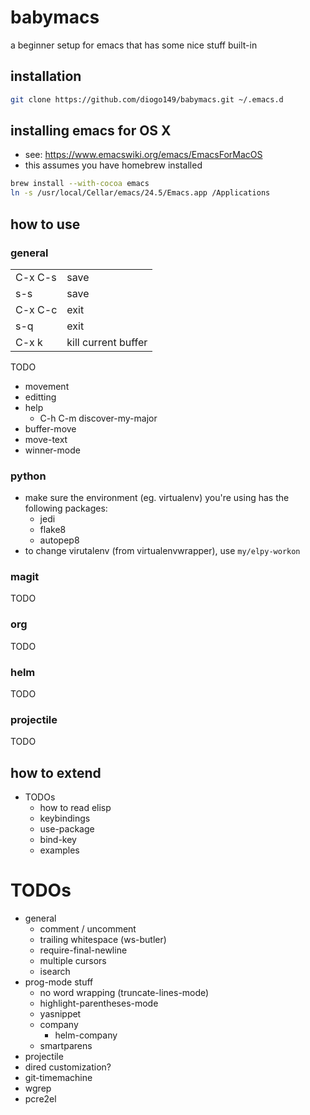 * babymacs
a beginner setup for emacs that has some nice stuff built-in
** installation
#+BEGIN_SRC sh
git clone https://github.com/diogo149/babymacs.git ~/.emacs.d
#+END_SRC
** installing emacs for OS X
- see: https://www.emacswiki.org/emacs/EmacsForMacOS
- this assumes you have homebrew installed
#+BEGIN_SRC sh
brew install --with-cocoa emacs
ln -s /usr/local/Cellar/emacs/24.5/Emacs.app /Applications
#+END_SRC
** how to use
*** general
| C-x C-s | save                |
| s-s     | save                |
| C-x C-c | exit                |
| s-q     | exit                |
| C-x k   | kill current buffer |
TODO
- movement
- editting
- help
  - C-h C-m discover-my-major
- buffer-move
- move-text
- winner-mode
*** python
- make sure the environment (eg. virtualenv) you're using has the following packages:
  - jedi
  - flake8
  - autopep8
- to change virutalenv (from virtualenvwrapper), use =my/elpy-workon=
*** magit
TODO
*** org
TODO
*** helm
TODO
*** projectile
TODO
** how to extend
- TODOs
  - how to read elisp
  - keybindings
  - use-package
  - bind-key
  - examples
* TODOs
- general
  - comment / uncomment
  - trailing whitespace (ws-butler)
  - require-final-newline
  - multiple cursors
  - isearch
- prog-mode stuff
  - no word wrapping (truncate-lines-mode)
  - highlight-parentheses-mode
  - yasnippet
  - company
    - helm-company
  - smartparens
- projectile
- dired customization?
- git-timemachine
- wgrep
- pcre2el
